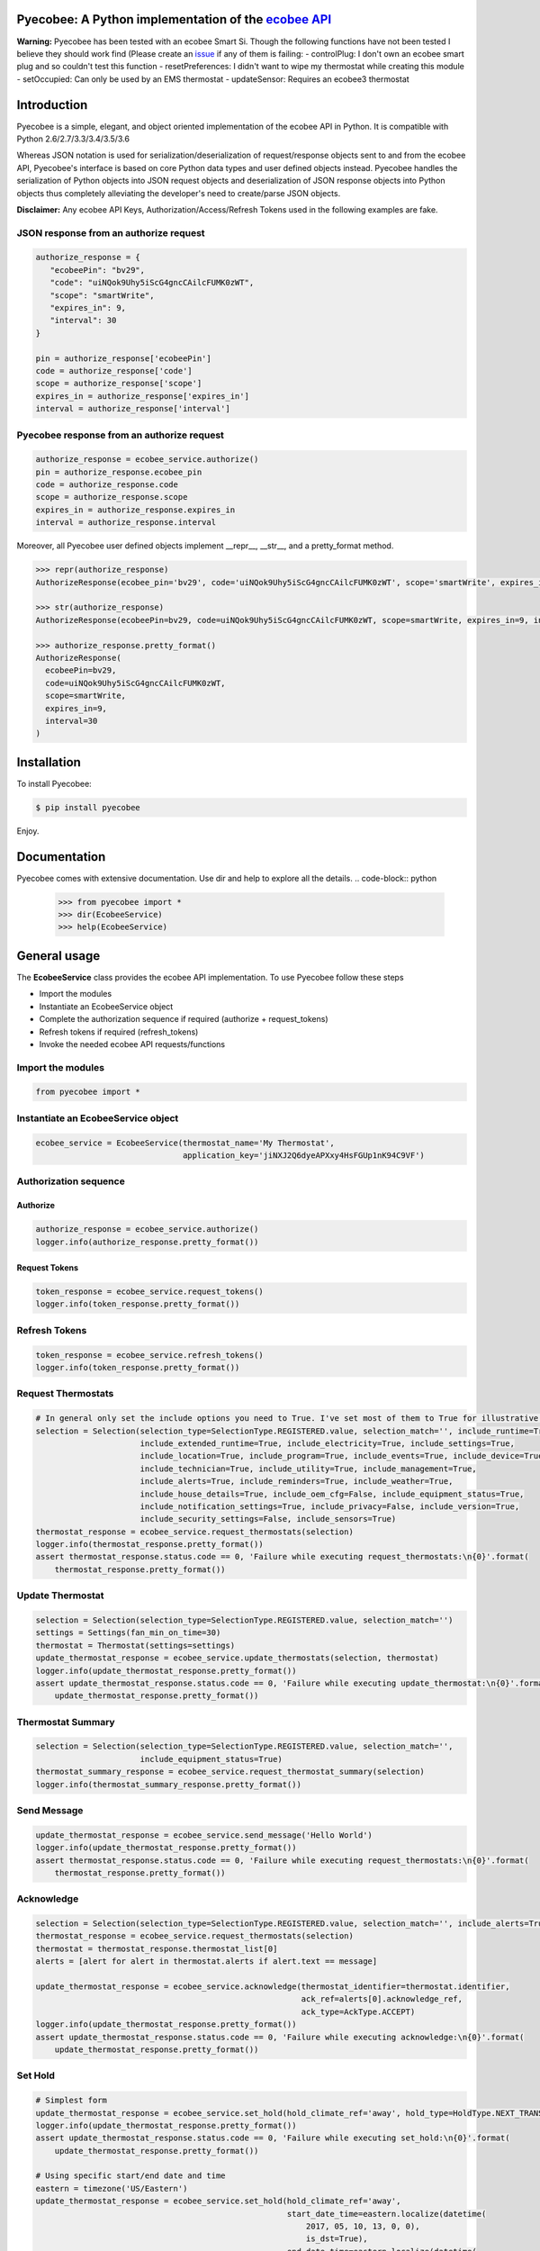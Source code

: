 Pyecobee: A Python implementation of the `ecobee API <https://www.ecobee.com/home/developer/api/introduction/index.shtml>`_
===========================================================================================================================

**Warning:** Pyecobee has been tested with an ecobee Smart Si. Though the following functions have not been tested I
believe they should work find (Please create an `issue <https://github.com/sfanous/Pyecobee/issues>`_ if any of them
is failing:
- controlPlug: I don't own an ecobee smart plug and so couldn't test this function
- resetPreferences: I didn't want to wipe my thermostat while creating this module
- setOccupied: Can only be used by an EMS thermostat
- updateSensor: Requires an ecobee3 thermostat

Introduction
============
Pyecobee is a simple, elegant, and object oriented implementation of the ecobee API in Python. It is compatible with Python 2.6/2.7/3.3/3.4/3.5/3.6

Whereas JSON notation is used for serialization/deserialization of request/response objects sent to and from the ecobee API, Pyecobee's interface is based on core Python data types and user defined objects instead. Pyecobee handles the serialization of Python objects into JSON request objects and deserialization of JSON response objects into Python objects thus completely alleviating the developer's need to create/parse JSON objects.

**Disclaimer:** Any ecobee API Keys, Authorization/Access/Refresh Tokens used in the following examples are fake.

JSON response from an authorize request
---------------------------------------

.. code-block:: python

    authorize_response = {
       "ecobeePin": "bv29",
       "code": "uiNQok9Uhy5iScG4gncCAilcFUMK0zWT",
       "scope": "smartWrite",
       "expires_in": 9,
       "interval": 30
    }

    pin = authorize_response['ecobeePin']
    code = authorize_response['code']
    scope = authorize_response['scope']
    expires_in = authorize_response['expires_in']
    interval = authorize_response['interval']

Pyecobee response from an authorize request
-------------------------------------------

.. code-block:: python

    authorize_response = ecobee_service.authorize()
    pin = authorize_response.ecobee_pin
    code = authorize_response.code
    scope = authorize_response.scope
    expires_in = authorize_response.expires_in
    interval = authorize_response.interval

Moreover, all Pyecobee user defined objects implement __repr__, __str__, and a pretty_format method.

.. code-block:: python

    >>> repr(authorize_response)
    AuthorizeResponse(ecobee_pin='bv29', code='uiNQok9Uhy5iScG4gncCAilcFUMK0zWT', scope='smartWrite', expires_in=9, interval=30)

    >>> str(authorize_response)
    AuthorizeResponse(ecobeePin=bv29, code=uiNQok9Uhy5iScG4gncCAilcFUMK0zWT, scope=smartWrite, expires_in=9, interval=30)

    >>> authorize_response.pretty_format()
    AuthorizeResponse(
      ecobeePin=bv29,
      code=uiNQok9Uhy5iScG4gncCAilcFUMK0zWT,
      scope=smartWrite,
      expires_in=9,
      interval=30
    )


Installation
============
To install Pyecobee:

.. code-block:: bash

    $ pip install pyecobee

Enjoy.


Documentation
=============
Pyecobee comes with extensive documentation. Use dir and help to explore all the details.
.. code-block:: python

    >>> from pyecobee import *
    >>> dir(EcobeeService)
    >>> help(EcobeeService)

General usage
=============
The **EcobeeService** class provides the ecobee API implementation. To use Pyecobee follow these steps

- Import the modules
- Instantiate an EcobeeService object
- Complete the authorization sequence if required (authorize + request_tokens)
- Refresh tokens if required (refresh_tokens)
- Invoke the needed ecobee API requests/functions

Import the modules
------------------
.. code-block:: python

    from pyecobee import *

Instantiate an EcobeeService object
-----------------------------------

.. code-block:: python

    ecobee_service = EcobeeService(thermostat_name='My Thermostat',
                                   application_key='jiNXJ2Q6dyeAPXxy4HsFGUp1nK94C9VF')

Authorization sequence
----------------------
Authorize
^^^^^^^^^

.. code-block:: python

    authorize_response = ecobee_service.authorize()
    logger.info(authorize_response.pretty_format())

Request Tokens
^^^^^^^^^^^^^^

.. code-block:: python

    token_response = ecobee_service.request_tokens()
    logger.info(token_response.pretty_format())

Refresh Tokens
--------------

.. code-block:: python

    token_response = ecobee_service.refresh_tokens()
    logger.info(token_response.pretty_format())

Request Thermostats
-------------------

.. code-block:: python

    # In general only set the include options you need to True. I've set most of them to True for illustrative purposes only.
    selection = Selection(selection_type=SelectionType.REGISTERED.value, selection_match='', include_runtime=True,
                          include_extended_runtime=True, include_electricity=True, include_settings=True,
                          include_location=True, include_program=True, include_events=True, include_device=True,
                          include_technician=True, include_utility=True, include_management=True,
                          include_alerts=True, include_reminders=True, include_weather=True,
                          include_house_details=True, include_oem_cfg=False, include_equipment_status=True,
                          include_notification_settings=True, include_privacy=False, include_version=True,
                          include_security_settings=False, include_sensors=True)
    thermostat_response = ecobee_service.request_thermostats(selection)
    logger.info(thermostat_response.pretty_format())
    assert thermostat_response.status.code == 0, 'Failure while executing request_thermostats:\n{0}'.format(
        thermostat_response.pretty_format())

Update Thermostat
-----------------

.. code-block:: python

    selection = Selection(selection_type=SelectionType.REGISTERED.value, selection_match='')
    settings = Settings(fan_min_on_time=30)
    thermostat = Thermostat(settings=settings)
    update_thermostat_response = ecobee_service.update_thermostats(selection, thermostat)
    logger.info(update_thermostat_response.pretty_format())
    assert update_thermostat_response.status.code == 0, 'Failure while executing update_thermostat:\n{0}'.format(
        update_thermostat_response.pretty_format())

Thermostat Summary
------------------

.. code-block:: python

    selection = Selection(selection_type=SelectionType.REGISTERED.value, selection_match='',
                          include_equipment_status=True)
    thermostat_summary_response = ecobee_service.request_thermostat_summary(selection)
    logger.info(thermostat_summary_response.pretty_format())

Send Message
------------

.. code-block:: python

    update_thermostat_response = ecobee_service.send_message('Hello World')
    logger.info(update_thermostat_response.pretty_format())
    assert thermostat_response.status.code == 0, 'Failure while executing request_thermostats:\n{0}'.format(
        thermostat_response.pretty_format())

Acknowledge
-----------

.. code-block:: python

    selection = Selection(selection_type=SelectionType.REGISTERED.value, selection_match='', include_alerts=True)
    thermostat_response = ecobee_service.request_thermostats(selection)
    thermostat = thermostat_response.thermostat_list[0]
    alerts = [alert for alert in thermostat.alerts if alert.text == message]

    update_thermostat_response = ecobee_service.acknowledge(thermostat_identifier=thermostat.identifier,
                                                            ack_ref=alerts[0].acknowledge_ref,
                                                            ack_type=AckType.ACCEPT)
    logger.info(update_thermostat_response.pretty_format())
    assert update_thermostat_response.status.code == 0, 'Failure while executing acknowledge:\n{0}'.format(
        update_thermostat_response.pretty_format())

Set Hold
--------

.. code-block:: python

    # Simplest form
    update_thermostat_response = ecobee_service.set_hold(hold_climate_ref='away', hold_type=HoldType.NEXT_TRANSITION)
    logger.info(update_thermostat_response.pretty_format())
    assert update_thermostat_response.status.code == 0, 'Failure while executing set_hold:\n{0}'.format(
        update_thermostat_response.pretty_format())

    # Using specific start/end date and time
    eastern = timezone('US/Eastern')
    update_thermostat_response = ecobee_service.set_hold(hold_climate_ref='away',
                                                         start_date_time=eastern.localize(datetime(
                                                             2017, 05, 10, 13, 0, 0),
                                                             is_dst=True),
                                                         end_date_time=eastern.localize(datetime(
                                                             2017, 05, 10, 14, 0, 0),
                                                             is_dst=True),
                                                         hold_type=HoldType.DATE_TIME)
    logger.info(update_thermostat_response.pretty_format())
    assert update_thermostat_response.status.code == 0, 'Failure while executing set_hold:\n{0}'.format(
        update_thermostat_response.pretty_format())

    # Using duration
    eastern = timezone('US/Eastern')
    update_thermostat_response = ecobee_service.set_hold(hold_climate_ref='away',
                                                         start_date_time=eastern.localize(datetime(
                                                             2017, 05, 10, 13, 0, 0),
                                                             is_dst=True),
                                                         hold_type=HoldType.HOLD_HOURS,
                                                         hold_hours=1)
    logger.info(update_thermostat_response.pretty_format())
    assert update_thermostat_response.status.code == 0, 'Failure while executing set_hold:\n{0}'.format(
        update_thermostat_response.pretty_format())

    # Specifically the cooling temperature to use and hold indefinitely
    update_thermostat_response = ecobee_service.set_hold(cool_hold_temp=65,  hold_type=HoldType.INDEFINITE)
    logger.info(update_thermostat_response.pretty_format())
    assert update_thermostat_response.status.code == 0, 'Failure while executing set_hold:\n{0}'.format(
        update_thermostat_response.pretty_format())

    # Specifically the heating temperature to use and hold indefinitely
    update_thermostat_response = ecobee_service.set_hold(heat_hold_temp=72,  hold_type=HoldType.INDEFINITE)
    logger.info(update_thermostat_response.pretty_format())
    assert update_thermostat_response.status.code == 0, 'Failure while executing set_hold:\n{0}'.format(
        update_thermostat_response.pretty_format())

Resume Program
--------------

.. code-block:: python

    update_thermostat_response = ecobee_service.resume_program(resume_all=False)
    logger.info(update_thermostat_response.pretty_format())
    assert update_thermostat_response.status.code == 0, 'Failure while executing resume_program:\n{0}'.format(
        update_thermostat_response.pretty_format())

Create Vacation
---------------

.. code-block:: python

    eastern = timezone('US/Eastern')
    update_thermostat_response = ecobee_service.create_vacation(name='Christmas Vacation!',
                                                                cool_hold_temp=104,
                                                                heat_hold_temp=59,
                                                                start_date_time=eastern.localize(datetime(
                                                                    2017, 12, 23, 10, 0, 0),
                                                                    is_dst=True),
                                                                end_date_time=eastern.localize(datetime(
                                                                    2017, 12, 28, 17, 0, 0),
                                                                    is_dst=True),
                                                                fan_mode=FanMode.AUTO,
                                                                fan_min_on_time=0)
    logger.info(update_thermostat_response.pretty_format())
    assert update_thermostat_response.status.code == 0, 'Failure while executing create_vacation:\n{0}'.format(
        update_thermostat_response.pretty_format())

Delete Vacation
---------------

.. code-block:: python

    update_thermostat_response = ecobee_service.delete_vacation(name='Christmas Vacation!')
    logger.info(update_thermostat_response.pretty_format())
    assert update_thermostat_response.status.code == 0, 'Failure while executing delete_vacation:\n{0}'.format(
        update_thermostat_response.pretty_format())

Meter Report
------------

.. code-block:: python

    eastern = timezone('US/Eastern')
    selection = Selection(selection_type=SelectionType.THERMOSTATS.value, selection_match=thermostat.identifier)
    meter_report_response = ecobee_service.request_meter_report(selection,
                                                                start_date_time=eastern.localize(datetime(
                                                                    2017, 04, 01, 0, 0, 0),
                                                                    is_dst=True),
                                                                end_date_time=eastern.localize(datetime(
                                                                    2017, 04, 02, 0, 0, 0),
                                                                    is_dst=True))
    logger.info(meter_report_response.pretty_format())
    assert meter_report_response.status.code == 0, 'Failure while executing request_meter_report:\n{0}'.format(
        meter_report_response.pretty_format())

Runtime Report
--------------

.. code-block:: python

    eastern = timezone('US/Eastern')
    selection = Selection(selection_type=SelectionType.THERMOSTATS.value, selection_match=thermostat.identifier)
    runtime_report_response = ecobee_service.request_runtime_report(selection,
                                                                    start_date_time=eastern.localize(datetime(
                                                                        2017, 05, 01, 0, 0, 0),
                                                                        is_dst=True),
                                                                    end_date_time=eastern.localize(datetime(
                                                                        2017, 05, 02, 0, 0, 0),
                                                                        is_dst=True),
                                                                    columns='auxHeat1,auxHeat2,auxHeat3,compCool1,'
                                                                            'compCool2,compHeat1,compHeat2,'
                                                                            'dehumidifier,dmOffset,economizer,'
                                                                            'fan,humidifier,hvacMode,'
                                                                            'outdoorHumidity,outdoorTemp,sky,'
                                                                            'ventilator,wind,zoneAveTemp,'
                                                                            'zoneCalendarEvent,zoneClimate,'
                                                                            'zoneCoolTemp,zoneHeatTemp,'
                                                                            'zoneHumidity,zoneHumidityHigh,'
                                                                            'zoneHumidityLow,zoneHvacMode,'
                                                                            'zoneOccupancy')
    logger.info(runtime_report_response.pretty_format())
    assert runtime_report_response.status.code == 0, 'Failure while executing request_runtime_report:\n{0}'.format(
        runtime_report_response.pretty_format())

Reset Preferences
-----------------

.. code-block:: python

    # Danger zone!!!
    update_thermostat_response = ecobee_service.reset_preferences()
    logger.info(update_thermostat_response.pretty_format())
    assert update_thermostat_response.status.code == 0, 'Failure while executing reset_preferences:\n{0}'.format(
        update_thermostat_response.pretty_format())

Persistence
===========
The ecobee API specifies that all tokens issued must be stored by the application. These tokens represent the credentials of the user and must be kept secure. A simple way is to use the Python shelve module as follows

.. code-block:: python

    import shelve
    from datetime import datetime

    import pytz
    from six.moves import input

    from pyecobee import *


    def persist_to_shelf(file_name, ecobee_service):
        pyecobee_db = shelve.open(file_name, protocol=2)
        pyecobee_db[ecobee_service.thermostat_name] = ecobee_service
        pyecobee_db.close()


    def refresh_tokens(ecobee_service):
        token_response = ecobee_service.refresh_tokens()
        logger.debug('TokenResponse returned from ecobee_service.refresh_tokens():\n{0}'.format(
            token_response.pretty_format()))

        persist_to_shelf('pyecobee_db', ecobee_service)


    def request_tokens(ecobee_service):
        token_response = ecobee_service.request_tokens()
        logger.debug('TokenResponse returned from ecobee_service.request_tokens():\n{0}'.format(
            token_response.pretty_format()))

        persist_to_shelf('pyecobee_db', ecobee_service)


    def authorize(ecobee_service):
        authorize_response = ecobee_service.authorize()
        logger.debug('AutorizeResponse returned from ecobee_service.authorize():\n{0}'.format(
            authorize_response.pretty_format()))

        persist_to_shelf('pyecobee_db', ecobee_service)

        logger.info('Please goto ecobee.com, login to the web portal and click on the settings tab. Ensure the My '
                    'Apps widget is enabled. If it is not click on the My Apps option in the menu on the left. In the '
                    'My Apps widget paste "{0}" and in the textbox labelled "Enter your 4 digit pin to '
                    'install your third party app" and then click "Install App". The next screen will display any '
                    'permissions the app requires and will ask you to click "Authorize" to add the application.\n\n'
                    'After completing this step please hit "Enter" to continue.'.format(
            authorize_response.ecobee_pin))
        input()


    if __name__ == '__main__':
        thermostat_name = 'My Thermostat'
        try:
            pyecobee_db = shelve.open('pyecobee_db', protocol=2)
            ecobee_service = pyecobee_db[thermostat_name]
        except KeyError:
            application_key = input('Please enter your ecobee\'s App API Key: ')
            ecobee_service = EcobeeService(thermostat_name=thermostat_name, application_key=application_key)
        finally:
            pyecobee_db.close()

        if not ecobee_service.authorization_token:
            authorize(ecobee_service)

        if not ecobee_service.access_token:
            request_tokens(ecobee_service)

        now_utc = datetime.now(pytz.utc)
        if now_utc > ecobee_service.refresh_token_expires_on:
            authorize(ecobee_service)
            request_tokens(ecobee_service)
        elif now_utc > ecobee_service.access_token_expires_on:
            token_response = ecobee_service.refresh_tokens()

        # Now make your requests :)


Date & Time Handling
====================
Some of the ecobee API requests expect the date and time to be in thermostat time, while others expect the date and time to be in UTC time.

Any EcobeeService method that accepts a datetime object as an argument expects the argument to be passed in thermostat time. The datetime object passed **must be a timezone aware** object.

.. code-block:: python

    import pytz
    from datetime import datetime

    from pytz import timezone

    eastern = timezone('US/Eastern')
    start_date_time=eastern.localize(datetime(2017, 05, 01, 10, 0, 0), is_dst=True) # 2017/05/01 10:00:00 -0400

The method will then either use the passed in datetime object as is, or convert it to its UTC time equivalent depending on the requirements of the ecobee API request being executed.

Exception Handling
==================
Your code should be prepared to handle the following Exceptions

- **EcobeeApiException**: Raised if a request results in an ecobee API error response
- **EcobeeAuthorizationException**: Raised if a request results in a standard or extended OAuth error response
- **EcobeeRequestsException**: Raise if an a request results in an exception being raised by the underlying requests module
- **EcobeeHttpException**: Raise if a request results in any other HTTP error

The aforementioned Exceptions are all subclasses of **EcobeeException**